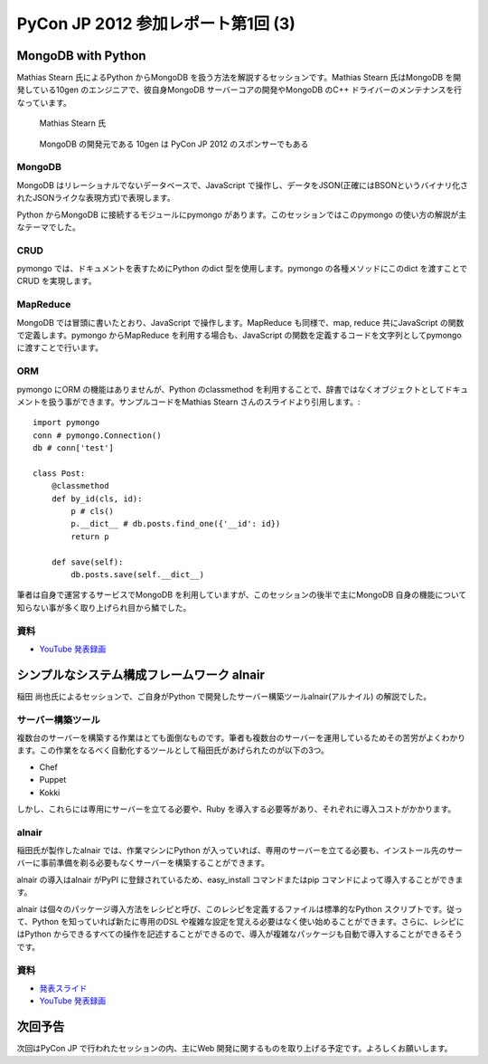 =====================================
 PyCon JP 2012 参加レポート第1回 (3)
=====================================

*********************
 MongoDB with Python
*********************
Mathias Stearn 氏によるPython からMongoDB を扱う方法を解説するセッションです。Mathias Stearn 氏はMongoDB を開発している10gen のエンジニアで、彼自身MongoDB サーバーコアの開発やMongoDB のC++ ドライバーのメンテナンスを行なっています。

.. figure:: /_static/mongodb.*
   :width: 640px

   Mathias Stearn 氏


.. figure:: /_static/mongodb_banner.*
   :width: 640px

   MongoDB の開発元である 10gen は PyCon JP 2012 のスポンサーでもある


#########
 MongoDB
#########
MongoDB はリレーショナルでないデータベースで、JavaScript で操作し、データをJSON(正確にはBSONというバイナリ化されたJSONライクな表現方式)で表現します。

Python からMongoDB に接続するモジュールにpymongo があります。このセッションではこのpymongo の使い方の解説が主なテーマでした。

######
 CRUD
######
pymongo では、ドキュメントを表すためにPython のdict 型を使用します。pymongo の各種メソッドにこのdict を渡すことでCRUD を実現します。

###########
 MapReduce
###########
MongoDB では冒頭に書いたとおり、JavaScript で操作します。MapReduce も同様で、map, reduce 共にJavaScript の関数で定義します。pymongo からMapReduce を利用する場合も、JavaScript の関数を定義するコードを文字列としてpymongo に渡すことで行います。

#####
 ORM
#####
pymongo にORM の機能はありませんが、Python のclassmethod を利用することで、辞書ではなくオブジェクトとしてドキュメントを扱う事ができます。サンプルコードをMathias Stearn さんのスライドより引用します。::

    import pymongo
    conn # pymongo.Connection()
    db # conn['test']

    class Post:
        @classmethod
        def by_id(cls, id):
            p # cls()
            p.__dict__ # db.posts.find_one({'__id': id})
            return p

        def save(self):
            db.posts.save(self.__dict__)


筆者は自身で運営するサービスでMongoDB を利用していますが、このセッションの後半で主にMongoDB 自身の機能について知らない事が多く取り上げられ目から鱗でした。

######
 資料
######
* `YouTube 発表録画 <http://www.youtube.com/watch?v#Gd05QjkceH8>`_


*********************************************
 シンプルなシステム構成フレームワーク alnair
*********************************************
稲田 尚也氏によるセッションで、ご自身がPython で開発したサーバー構築ツールalnair(アルナイル) の解説でした。

####################
 サーバー構築ツール
####################
複数台のサーバーを構築する作業はとても面倒なものです。筆者も複数台のサーバーを運用しているためその苦労がよくわかります。この作業をなるべく自動化するツールとして稲田氏があげられたのが以下の3つ。

* Chef
* Puppet
* Kokki

しかし、これらには専用にサーバーを立てる必要や、Ruby を導入する必要等があり、それぞれに導入コストがかかります。

########
 alnair
########
稲田氏が製作したalnair では、作業マシンにPython が入っていれば、専用のサーバーを立てる必要も、インストール先のサーバーに事前準備を剃る必要もなくサーバーを構築することができます。

alnair の導入はalnair がPyPI に登録されているため、easy_install コマンドまたはpip コマンドによって導入することができます。

alnair は個々のパッケージ導入方法をレシピと呼び、このレシピを定義するファイルは標準的なPython スクリプトです。従って、Python を知っていれば新たに専用のDSL や複雑な設定を覚える必要はなく使い始めることができます。さらに、レシピにはPython からできるすべての操作を記述することができるので、導入が複雑なパッケージも自動で導入することができるそうです。

######
 資料
######
* `発表スライド <http://www.slideshare.net/naoina/alnair>`_
* `YouTube 発表録画 <http://www.youtube.com/watch?v#ZLcSnreXvj4>`_


**********
 次回予告
**********
次回はPyCon JP で行われたセッションの内、主にWeb 開発に関するものを取り上げる予定です。よろしくお願いします。
